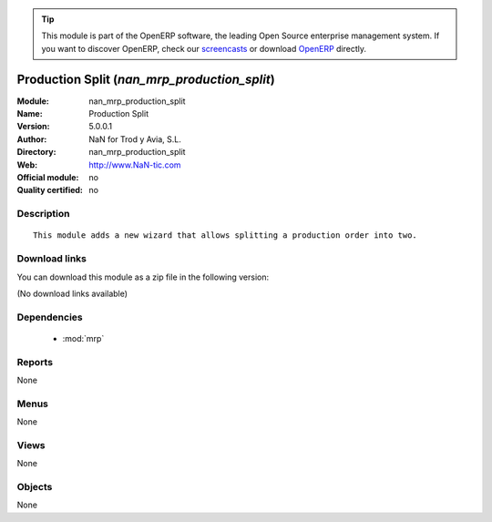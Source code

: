 
.. module:: nan_mrp_production_split
    :synopsis: Production Split 
    :noindex:
.. 

.. raw:: html

      <br />
    <link rel="stylesheet" href="../_static/hide_objects_in_sidebar.css" type="text/css" />

.. tip:: This module is part of the OpenERP software, the leading Open Source 
  enterprise management system. If you want to discover OpenERP, check our 
  `screencasts <http://openerp.tv>`_ or download 
  `OpenERP <http://openerp.com>`_ directly.

.. raw:: html

    <div class="js-kit-rating" title="" permalink="" standalone="yes" path="/nan_mrp_production_split"></div>
    <script src="http://js-kit.com/ratings.js"></script>

Production Split (*nan_mrp_production_split*)
=============================================
:Module: nan_mrp_production_split
:Name: Production Split
:Version: 5.0.0.1
:Author: NaN for Trod y Avia, S.L.
:Directory: nan_mrp_production_split
:Web: http://www.NaN-tic.com
:Official module: no
:Quality certified: no

Description
-----------

::

  This module adds a new wizard that allows splitting a production order into two.

Download links
--------------

You can download this module as a zip file in the following version:

(No download links available)


Dependencies
------------

 * :mod:`mrp`

Reports
-------

None


Menus
-------


None


Views
-----


None



Objects
-------

None
